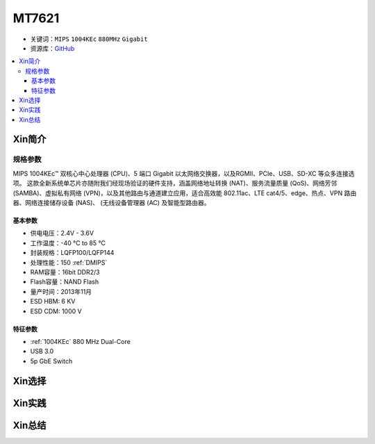 
.. _mt7621:

MT7621
================

* 关键词：``MIPS`` ``1004KEc`` ``880MHz`` ``Gigabit``
* 资源库：`GitHub <https://github.com/SoCXin/MT7621>`_

.. contents::
    :local:

Xin简介
-----------


规格参数
~~~~~~~~~~~

MIPS 1004KEc™ 双核心中心处理器 (CPU)、5 端口 Gigabit 以太网络交换器，以及RGMII、PCIe、USB、SD-XC 等众多连接选项。
这款全新系统单芯片亦随附我们经现场验证的硬件支持，涵盖网络地址转换 (NAT)、服务流量质量 (QoS)、网络芳邻 (SAMBA)、虚拟私有网络 (VPN)，以及其他路由与通道建立应用，适合高效能 802.11ac、LTE cat4/5、edge、热点、VPN 路由器、网络连接储存设备 (NAS)、 (无线设备管理器 (AC) 及智能型路由器。

基本参数
^^^^^^^^^^^

* 供电电压：2.4V - 3.6V
* 工作温度：-40 °C to 85 °C
* 封装规格：LQFP100/LQFP144
* 处理性能：150 :ref:`DMIPS`
* RAM容量：16bit DDR2/3
* Flash容量：NAND Flash
* 量产时间：2013年11月
* ESD HBM: 6 KV
* ESD CDM: 1000 V

特征参数
^^^^^^^^^^^

* :ref:`1004KEc` 880 MHz Dual-Core
* USB 3.0
* 5p GbE Switch



Xin选择
-----------


Xin实践
-----------



Xin总结
-----------

